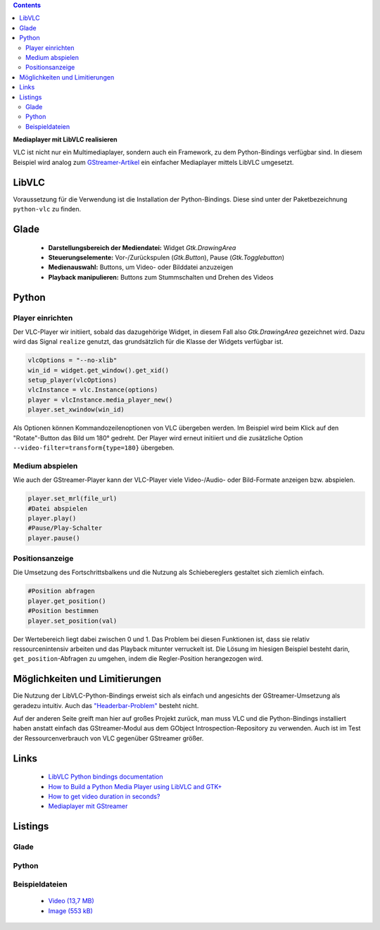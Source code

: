 .. title: Mediaplayer mit VLC
.. slug: vlc-player
.. date: 2017-09-22 19:28:18 UTC+02:00
.. tags: glade,python
.. category: tutorial
.. link: 
.. description: 
.. type: text

.. class:: warning pull-right

.. contents::

**Mediaplayer mit LibVLC realisieren**

VLC ist nicht nur ein Multimediaplayer, sondern auch ein Framework, zu dem Python-Bindings verfügbar sind. In diesem Beispiel wird analog zum `GStreamer-Artikel <link://slug/gst-player>`__ ein einfacher Mediaplayer mittels LibVLC umgesetzt.

.. thumbnail:: /images/20_vlc_player.png

LibVLC
------

Voraussetzung für die Verwendung ist die Installation der Python-Bindings. Diese sind unter der Paketbezeichnung ``python-vlc`` zu finden.

Glade
-----

 * **Darstellungsbereich der Mediendatei:** Widget *Gtk.DrawingArea*
 * **Steuerungselemente:** Vor-/Zurückspulen (*Gtk.Button*), Pause (*Gtk.Togglebutton*)
 * **Medienauswahl:** Buttons, um Video- oder Bilddatei anzuzeigen
 * **Playback manipulieren:** Buttons zum Stummschalten und Drehen des Videos

Python
------

Player einrichten
*****************

Der VLC-Player wir initiiert, sobald das dazugehörige Widget, in diesem Fall also *Gtk.DrawingArea* gezeichnet wird. Dazu wird das Signal ``realize`` genutzt, das grundsätzlich für die Klasse der Widgets verfügbar ist.

.. code-block:: python

    vlcOptions = "--no-xlib"
    win_id = widget.get_window().get_xid()
    setup_player(vlcOptions)
    vlcInstance = vlc.Instance(options)
    player = vlcInstance.media_player_new()
    player.set_xwindow(win_id)

Als Optionen können Kommandozeilenoptionen von VLC übergeben werden. Im Beispiel wird beim Klick auf den "Rotate"-Button das Bild um 180° gedreht. Der Player wird erneut initiiert und die zusätzliche Option ``--video-filter=transform{type=180}`` übergeben.

Medium abspielen
****************

Wie auch der GStreamer-Player kann der VLC-Player viele Video-/Audio- oder Bild-Formate anzeigen bzw. abspielen.

.. code-block:: python

    player.set_mrl(file_url)
    #Datei abspielen
    player.play()
    #Pause/Play-Schalter
    player.pause()

Positionsanzeige
****************

Die Umsetzung des Fortschrittsbalkens und die Nutzung als Schiebereglers gestaltet sich ziemlich einfach.

.. code-block:: python

    #Position abfragen
    player.get_position()
    #Position bestimmen
    player.set_position(val)

Der Wertebereich liegt dabei zwischen 0 und 1. Das Problem bei diesen Funktionen ist, dass sie relativ ressourcenintensiv arbeiten und das Playback mitunter verruckelt ist.
Die Lösung im hiesigen Beispiel besteht darin, ``get_position``-Abfragen zu umgehen, indem die Regler-Position herangezogen wird.

Möglichkeiten und Limitierungen
-------------------------------

Die Nutzung der LibVLC-Python-Bindings erweist sich als einfach und angesichts der GStreamer-Umsetzung als geradezu intuitiv. Auch das `"Headerbar-Problem" <https://plus.google.com/105146352752269764996/posts/jDcBAztBxM9>`__ besteht nicht.

Auf der anderen Seite greift man hier auf großes Projekt zurück, man muss VLC und die Python-Bindings installiert haben anstatt einfach das GStreamer-Modul aus dem GObject Introspection-Repository zu verwenden. Auch ist im Test der Ressourcenverbrauch von VLC gegenüber GStreamer größer.

Links
-----

 * `LibVLC Python bindings documentation <https://www.olivieraubert.net/vlc/python-ctypes/doc/>`__
 * `How to Build a Python Media Player using LibVLC and GTK+ <https://www.codementor.io/princerapa/python-media-player-vlc-gtk-favehuy2b>`__
 * `How to get video duration in seconds? <https://superuser.com/questions/650291/how-to-get-video-duration-in-seconds>`__
 * `Mediaplayer mit GStreamer <slug://gst-player>`__

.. TEASER_END

Listings
--------

Glade
*****

.. listing:: 20_vlc_player.glade xml

Python
******

.. listing:: 20_vlc_simpleplayer.py python

Beispieldateien
***************

 * `Video (13,7 MB)`__
 * `Image (553 kB)`__

__ /files/mediaplayer.avi
__ /files/mediaplayer.jpg
